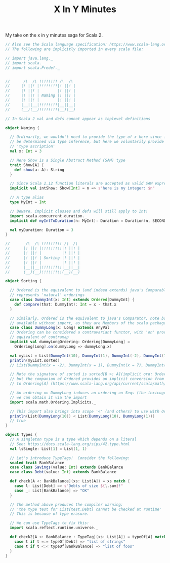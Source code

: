 #+TITLE: X In Y Minutes

My take on the x in y minutes saga for Scala 2.

#+begin_src scala
// Also see the Scala language specification: https://www.scala-lang.org/files/archive/spec/2.13/
// The following are implicitly imported in every scala file:

// import java.lang._
// import scala._
// import scala.Predef._


//      /\  /\ !!!!!!!! /\  /\
//     |! ||! |!!!!!!!!|! ||! |
//     |! ||! |        |! ||! |
//     |! ||! | Naming |! ||! |
//     |! ||! |        |! ||! |
//     |__||__|!!!!!!!!|__||__|
//     (__)(__)!!!!!!!!(__)(__)

// In Scala 2 val and defs cannot appear as toplevel definitions

object Naming {

  // Ordinarily, we wouldn't need to provide the type of x here since it can
  // be determined via type inference, but here we voluntarily provide a
  // 'type ascription'
  val x: Int = 3

  // Here Show is a Single Abstract Method (SAM) type
  trait Show[A] {
    def show(a: A): String
  }

  // Since Scala 2.12 function literals are accepted as valid SAM expressions:
  implicit val intShow: Show[Int] = n => s"here is my integer: $n"

  // A type alias
  type MyInt = Int

  // Beware, implicit classes and defs will still apply to Int!
  import scala.concurrent.duration._
  implicit def myIntToDuration(n: MyInt): Duration = Duration(n, SECONDS)

  val myDuration: Duration = 3
}

//       /\  /\ !!!!!!!!! /\  /\
//      |! ||! |!!!!!!!!!|! ||! |
//      |! ||! |         |! ||! |
//      |! ||! | Sorting |! ||! |
//      |! ||! |         |! ||! |
//      |__||__|!!!!!!!!!|__||__|
//      (__)(__)!!!!!!!!!(__)(__)

object Sorting {

  // Ordered is the equivalent to (and indeed extends) java's Comparable, ie it
  // represents 'natural' orderings
  case class DummyInt(x: Int) extends Ordered[DummyInt] {
    def compare(that: DummyInt): Int = x - that.x
  }

  // Similarly, Ordered is the equivalent to java's Comparator, note both are
  // available without import, as they are Members of the scala package
  case class DummyLong(x: Long) extends AnyVal
  // Ordering can be considered a contravariant functor, with 'on' providing the
  // equivalent of contramap
  implicit val dummyLongOrdering: Ordering[DummyLong] =
    Ordering[Long].on(dummyLong => dummyLong.x)

  val myList = List(DummyInt(10), DummyInt(1), DummyInt(-2), DummyInt(7))
  println(myList.sorted)
  // List(DummyInt(x = -2), DummyInt(x = 1), DummyInt(x = 7), DummyInt(x = 10))

  // Note the signature of sorted is sorted[B >: A](implicit ord: Ordering[B])
  // but the companion of Ordered provides an implicit conversion from Ordered[A]
  // to Ordering[A] (https://www.scala-lang.org/api/current/scala/math/Ordered$.html)

  // An ordering on DummyLong induces an ordering on Seqs (the lexicographic ordering),
  // we can obtain it via the import
  import scala.math.Ordering.Implicits._

  // This import also brings into scope '<' (and others) to use with Orderings
  println(List(DummyLong(10)) < List(DummyLong(10), DummyLong(1)))
  // true
}

object Types {
  // A singleton type is a type which depends on a literal
  // See: https://docs.scala-lang.org/sips/42.type.html
  val lsSingle: List[1] = List(1, 1)

  // Let's introduce TypeTags!  Consider the following:
  sealed trait BankBalance
  case class Savings(value: Int) extends BankBalance
  case class Debt(value: Int) extends BankBalance

  def check[A <: BankBalance](xs: List[A]) = xs match {
    case l: List[Debt] => s"Debts of size ${l.sum}!"
    case _: List[BankBalance] => "OK"
  }

  // The method above produces the compiler warning:
  // 'the type test for List[test.Debt] cannot be checked at runtime'
  // This is because of type erasure.

  // We can use TypeTags to fix this:
  import scala.reflect.runtime.universe._

  def check2[A <: BankBalance : TypeTag](xs: List[A]) = typeOf[A] match {
    case t if t =:= typeOf[Debt] => "list of strings"
    case t if t <:< typeOf[BankBalance] => "list of foos"
  }
}
#+end_src
